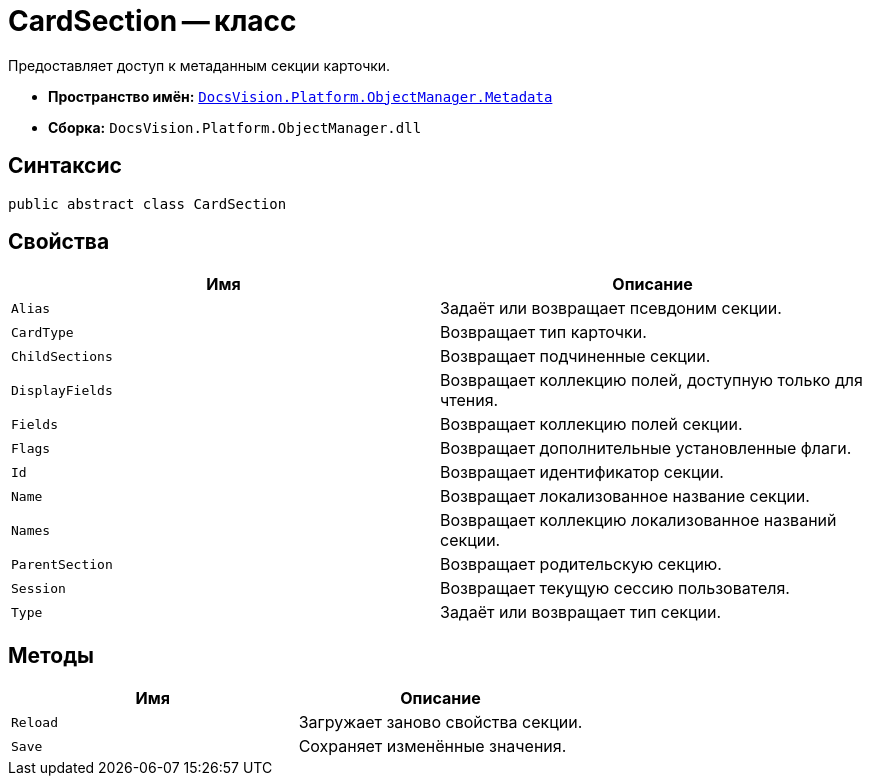= CardSection -- класс

Предоставляет доступ к метаданным секции карточки.

* *Пространство имён:* `xref:Metadata_NS.adoc[DocsVision.Platform.ObjectManager.Metadata]`
* *Сборка:* `DocsVision.Platform.ObjectManager.dll`

== Синтаксис

[source,csharp]
----
public abstract class CardSection
----

== Свойства

[cols=",",options="header"]
|===
|Имя |Описание
|`Alias` |Задаёт или возвращает псевдоним секции.
|`CardType` |Возвращает тип карточки.
|`ChildSections` |Возвращает подчиненные секции.
|`DisplayFields` |Возвращает коллекцию полей, доступную только для чтения.
|`Fields` |Возвращает коллекцию полей секции.
|`Flags` |Возвращает дополнительные установленные флаги.
|`Id` |Возвращает идентификатор секции.
|`Name` |Возвращает локализованное название секции.
|`Names` |Возвращает коллекцию локализованное названий секции.
|`ParentSection` |Возвращает родительскую секцию.
|`Session` |Возвращает текущую сессию пользователя.
|`Type` |Задаёт или возвращает тип секции.
|===

== Методы

[cols=",",options="header"]
|===
|Имя |Описание
|`Reload` |Загружает заново свойства секции.
|`Save` |Сохраняет изменённые значения.
|===
